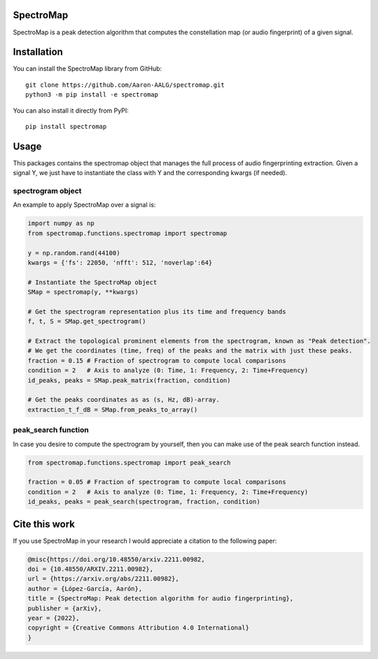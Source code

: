SpectroMap
======================

SpectroMap is a peak detection algorithm that computes the constellation map (or audio fingerprint) of a given signal.

Installation
======================

You can install the SpectroMap library from GitHub::

    git clone https://github.com/Aaron-AALG/spectromap.git
    python3 -m pip install -e spectromap


You can also install it directly from PyPI::

    pip install spectromap

Usage
======================

This packages contains the spectromap object that manages the full process of audio fingerprinting extraction. Given a signal Y, we just have to instantiate the class with Y and the corresponding kwargs (if needed).

spectrogram object
------------------

An example to apply SpectroMap over a signal is:

.. code:: python

    import numpy as np
    from spectromap.functions.spectromap import spectromap

    y = np.random.rand(44100)
    kwargs = {'fs': 22050, 'nfft': 512, 'noverlap':64}

    # Instantiate the SpectroMap object
    SMap = spectromap(y, **kwargs)

    # Get the spectrogram representation plus its time and frequency bands
    f, t, S = SMap.get_spectrogram()

    # Extract the topological prominent elements from the spectrogram, known as "Peak detection".
    # We get the coordinates (time, freq) of the peaks and the matrix with just these peaks.
    fraction = 0.15 # Fraction of spectrogram to compute local comparisons
    condition = 2   # Axis to analyze (0: Time, 1: Frequency, 2: Time+Frequency)
    id_peaks, peaks = SMap.peak_matrix(fraction, condition)

    # Get the peaks coordinates as as (s, Hz, dB)-array.
    extraction_t_f_dB = SMap.from_peaks_to_array()


peak_search function
---------------------

In case you desire to compute the spectrogram by yourself, then you can make use of the peak search function instead.

.. code:: python

    from spectromap.functions.spectromap import peak_search

    fraction = 0.05 # Fraction of spectrogram to compute local comparisons
    condition = 2   # Axis to analyze (0: Time, 1: Frequency, 2: Time+Frequency)
    id_peaks, peaks = peak_search(spectrogram, fraction, condition)

Cite this work
======================

If you use SpectroMap in your research I would appreciate a citation to the following paper:

.. code::

    @misc{https://doi.org/10.48550/arxiv.2211.00982,
    doi = {10.48550/ARXIV.2211.00982},
    url = {https://arxiv.org/abs/2211.00982},
    author = {López-García, Aarón},
    title = {SpectroMap: Peak detection algorithm for audio fingerprinting},
    publisher = {arXiv},
    year = {2022},
    copyright = {Creative Commons Attribution 4.0 International}
    }

